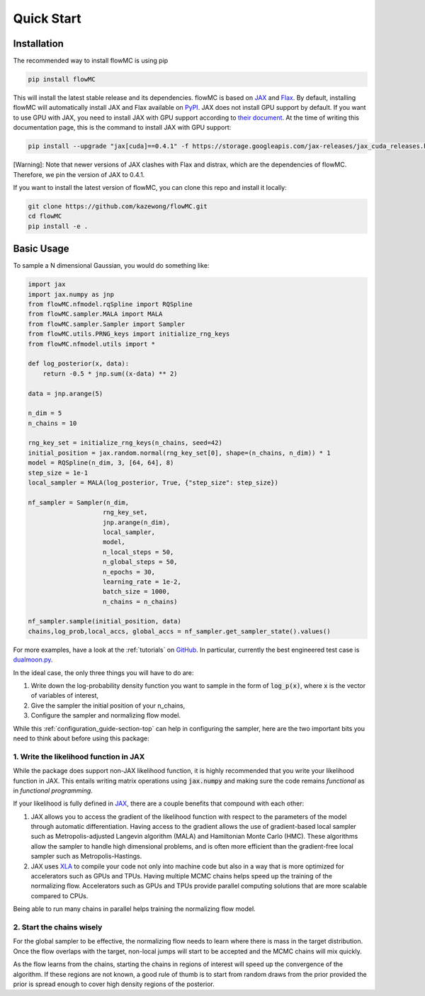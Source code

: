 .. _quickstart-section-top:

Quick Start
============

Installation
------------

The recommended way to install flowMC is using pip

.. code-block::

    pip install flowMC

This will install the latest stable release and its dependencies.
flowMC is based on `JAX <https://github.com/google/jax>`_ and `Flax <https://github.com/google/flax>`_.
By default, installing flowMC will automatically install JAX and Flax available on `PyPI <https://pypi.org/>`_.
JAX does not install GPU support by default.
If you want to use GPU with JAX, you need to install JAX with GPU support according to `their document <pip install --upgrade "jax[cuda]" -f https://storage.googleapis.com/jax-releases/jax_cuda_releases.html>`_.
At the time of writing this documentation page, this is the command to install JAX with GPU support:

.. code-block::

    pip install --upgrade "jax[cuda]==0.4.1" -f https://storage.googleapis.com/jax-releases/jax_cuda_releases.html

[Warning]: Note that newer versions of JAX clashes with Flax and distrax, which
are the dependencies of flowMC. Therefore, we pin the version of JAX to 0.4.1.

If you want to install the latest version of flowMC, you can clone this repo and install it locally:

.. code-block::

    git clone https://github.com/kazewong/flowMC.git
    cd flowMC
    pip install -e .

Basic Usage
-----------

To sample a N dimensional Gaussian, you would do something like:

.. code-block:: python

    import jax
    import jax.numpy as jnp
    from flowMC.nfmodel.rqSpline import RQSpline
    from flowMC.sampler.MALA import MALA
    from flowMC.sampler.Sampler import Sampler
    from flowMC.utils.PRNG_keys import initialize_rng_keys
    from flowMC.nfmodel.utils import *

    def log_posterior(x, data):
        return -0.5 * jnp.sum((x-data) ** 2)

    data = jnp.arange(5)

    n_dim = 5
    n_chains = 10

    rng_key_set = initialize_rng_keys(n_chains, seed=42)
    initial_position = jax.random.normal(rng_key_set[0], shape=(n_chains, n_dim)) * 1
    model = RQSpline(n_dim, 3, [64, 64], 8)
    step_size = 1e-1
    local_sampler = MALA(log_posterior, True, {"step_size": step_size})

    nf_sampler = Sampler(n_dim,
                        rng_key_set,
                        jnp.arange(n_dim),
                        local_sampler,
                        model,
                        n_local_steps = 50,
                        n_global_steps = 50,
                        n_epochs = 30,
                        learning_rate = 1e-2,
                        batch_size = 1000,
                        n_chains = n_chains)

    nf_sampler.sample(initial_position, data)
    chains,log_prob,local_accs, global_accs = nf_sampler.get_sampler_state().values()

For more examples, have a look at the :ref:`tutorials` on `GitHub <https://github.com/kazewong/flowMC/tree/main/example>`_.
In particular, currently the best engineered test case is `dualmoon.py <https://github.com/kazewong/flowMC/blob/main/example/dualmoon.py>`_.

In the ideal case, the only three things you will have to do are:

#. Write down the log-probability density function you want to sample in the form of :code:`log_p(x)`, where :code:`x` is the vector of variables of interest,
#. Give the sampler the initial position of your n_chains,
#. Configure the sampler and normalizing flow model.

While this :ref:`configuration_guide-section-top` can help in configuring the sampler, here are the two important bits you need to think about before using this package:

1. Write the likelihood function in JAX
^^^^^^^^^^^^^^^^^^^^^^^^^^^^^^^^^^^^^^^^^^^^^^^^^^

While the package does support non-JAX likelihood function, it is highly recommended that you write your likelihood function in JAX. This entails writing matrix operations using :code:`jax.numpy` and making sure the code remains *functional* as in *functional programming*.

If your likelihood is fully defined in `JAX <https://github.com/google/jax>`_, there are a couple benefits that compound with each other:

#. JAX allows you to access the gradient of the likelihood function with respect to the parameters of the model through automatic differentiation.
   Having access to the gradient allows the use of gradient-based local sampler such as Metropolis-adjusted Langevin algorithm (MALA) and Hamiltonian Monte Carlo (HMC).
   These algorithms allow the sampler to handle high dimensional problems, and is often more efficient than the gradient-free local sampler such as Metropolis-Hastings.
#. JAX uses `XLA <https://www.tensorflow.org/xla>`_ to compile your code not only into machine code but also in a way that is more optimized for accelerators such as GPUs and TPUs.
   Having multiple MCMC chains helps speed up the training of the normalizing flow. Accelerators such as GPUs and TPUs provide parallel computing solutions that are more scalable compared to CPUs.

Being able to run many chains in parallel helps training the normalizing flow model.

2. Start the chains wisely
^^^^^^^^^^^^^^^^^^^^^^^^^^^^^^^^^^^^^^^^^^^^^^^^^^^^^^^^^^^^^^^^^^
For the global sampler to be effective, the normalizing flow needs to learn where there is mass in the target distribution. Once the flow overlaps with the target, non-local jumps will start to be accepted and the MCMC chains will mix quickly.

As the flow learns from the chains, starting the chains in regions of interest will speed up the convergence of the algorithm. If these regions are not known, a good rule of thumb is to start from random draws from the prior provided the prior is spread enough to cover high density regions of the posterior.